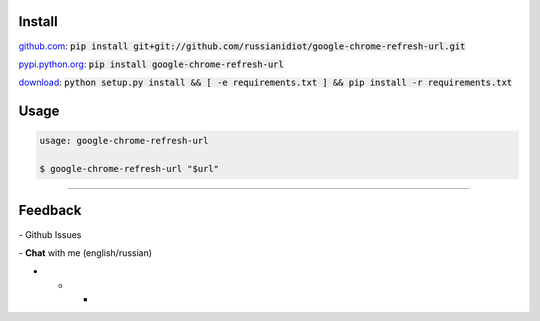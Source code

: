 .. image:: https://img.shields.io/pypi/v/google-chrome-refresh-url.svg
   :target: https://pypi.python.org/pypi/google-chrome-refresh-url

.. image:: https://img.shields.io/pypi/dm/google-chrome-refresh-url.svg
   :target: https://pypi.python.org/pypi/google-chrome-refresh-url

	

Install
~~~~~~~

github.com_: :code:`pip install git+git://github.com/russianidiot/google-chrome-refresh-url.git`

pypi.python.org_: :code:`pip install google-chrome-refresh-url`

download_: :code:`python setup.py install && [ -e requirements.txt ] && pip install -r requirements.txt`

.. _github.com: http://github.com/russianidiot/google-chrome-refresh-url
.. _pypi.python.org: https://pypi.python.org/pypi/google-chrome-refresh-url
.. _download: https://github.com/russianidiot/google-chrome-refresh-url/archive/master.zip

	

	

	

Usage
~~~~~

.. code:: bash
	
	usage: google-chrome-refresh-url

	$ google-chrome-refresh-url "$url"

----

Feedback
~~~~~~~~

|github_issues| - Github Issues

.. |github_issues| image:: https://img.shields.io/github/issues/russianidiot/google-chrome-refresh-url.svg
	:target: https://github.com/russianidiot/google-chrome-refresh-url/issues

|gitter| - **Chat** with me (english/russian) 

.. |gitter| image:: https://badges.gitter.im/russianidiot/google-chrome-refresh-url.svg
	:target: https://gitter.im/russianidiot/google-chrome-refresh-url

* * *